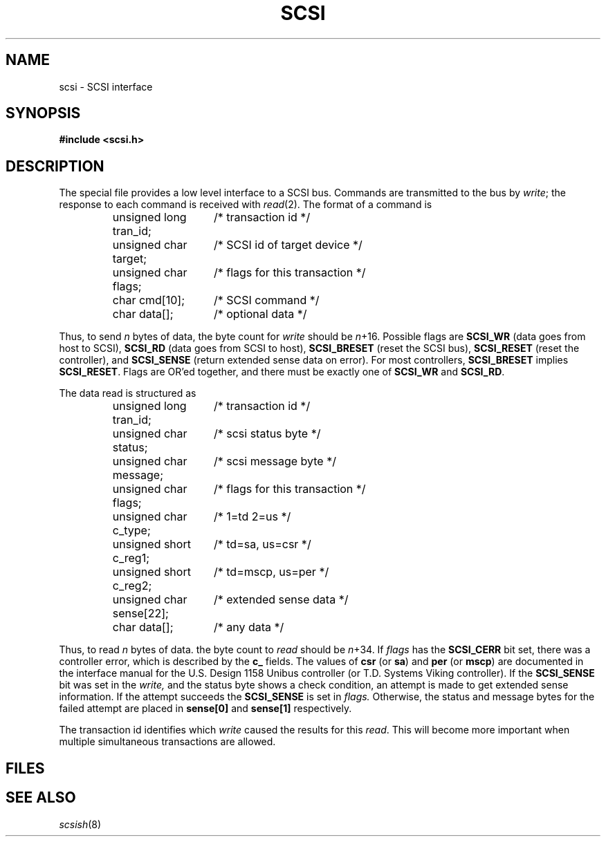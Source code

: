 .TH SCSI 4
.CT 2 sa
.SH NAME
scsi \- SCSI interface
.SH SYNOPSIS
.B "#include <scsi.h>"
.SH DESCRIPTION
The special file
.F /dev/scsi
provides a low level interface to a SCSI bus.
Commands are transmitted to the bus by
.IR write ;
the response to each command is received with
.IR read (2).
The format of a command is
.IP
.EX
.ta \w'unsigned char scsistatus;  'u
unsigned long tran_id;	/* transaction id */
unsigned char target;	/* SCSI id of target device */
unsigned char flags;	/* flags for this transaction */
char cmd[10];	/* SCSI command */
char data[];	/* optional data */
.EE
.LP
Thus, to send 
.I n
bytes of data, the byte count for
.I write
should be
.IR n +16.
Possible flags are
.B SCSI_WR
(data goes from host to SCSI),
.B SCSI_RD
(data goes from SCSI to host),
.B SCSI_BRESET
(reset the SCSI bus),
.B SCSI_RESET
(reset the controller),
and
.B SCSI_SENSE
(return extended sense data on error).
For most controllers, 
.B SCSI_BRESET
implies
.BR SCSI_RESET .
Flags are OR'ed together, and there must be exactly one of
.B SCSI_WR
and
.BR SCSI_RD .
.LP
The data read is structured as
.IP
.EX
unsigned long tran_id;	/* transaction id */
unsigned char status;	/* scsi status byte */
unsigned char message;	/* scsi message byte */
unsigned char flags;	/* flags for this transaction */
unsigned char c_type;	/* 1=td 2=us */
unsigned short c_reg1;	/* td=sa, us=csr */
unsigned short c_reg2;	/* td=mscp, us=per */
unsigned char sense[22];	/* extended sense data */
char data[];	/* any data */
.EE
.LP
Thus, to read 
.I n
bytes of data. the byte count to
.I read
should be
.IR n +34.
If
.I flags
has the
.B SCSI_CERR
bit set,
there was a controller error, which is described by the
.B c_
fields.
The values of
.B csr
(or
.BR sa )
and
.B per
(or
.BR mscp )
are documented in the interface manual for the U.S. Design 1158
Unibus controller (or T.D. Systems Viking controller).
If the
.B SCSI_SENSE
bit was set in the 
.I write,
and the status byte shows a check condition,
an attempt is made to get extended sense information.
If the attempt succeeds the
.B SCSI_SENSE
is set in
.I flags.
Otherwise, the status and message bytes for the failed
attempt are placed in
.B sense[0]
and
.B sense[1]
respectively.
.PP
The transaction id identifies which
.I write
caused the results for this
.IR read .
This will become more important when multiple simultaneous transactions
are allowed.
.SH FILES
.F /dev/scsi
.SH "SEE ALSO"
.IR scsish (8)
